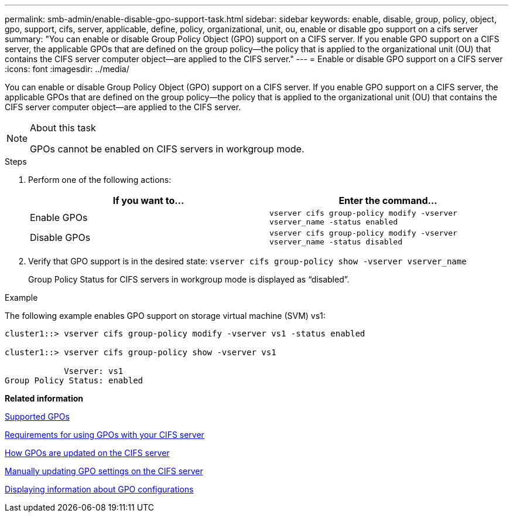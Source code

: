 ---
permalink: smb-admin/enable-disable-gpo-support-task.html
sidebar: sidebar
keywords: enable, disable, group, policy, object, gpo, support, cifs, server, applicable, define, policy, organizational, unit, ou, enable or disable gpo support on a cifs server
summary: "You can enable or disable Group Policy Object (GPO) support on a CIFS server. If you enable GPO support on a CIFS server, the applicable GPOs that are defined on the group policy—the policy that is applied to the organizational unit (OU) that contains the CIFS server computer object—are applied to the CIFS server."
---
= Enable or disable GPO support on a CIFS server
:icons: font
:imagesdir: ../media/

[.lead]
You can enable or disable Group Policy Object (GPO) support on a CIFS server. If you enable GPO support on a CIFS server, the applicable GPOs that are defined on the group policy--the policy that is applied to the organizational unit (OU) that contains the CIFS server computer object--are applied to the CIFS server.

.About this task

[NOTE]
====
GPOs cannot be enabled on CIFS servers in workgroup mode.
====

.Steps

. Perform one of the following actions:
+
[options="header"]
|===
| If you want to...| Enter the command...
a|
Enable GPOs
a|
`vserver cifs group-policy modify -vserver vserver_name -status enabled`
a|
Disable GPOs
a|
`vserver cifs group-policy modify -vserver vserver_name -status disabled`
|===

. Verify that GPO support is in the desired state: `vserver cifs group-policy show -vserver vserver_name`
+
Group Policy Status for CIFS servers in workgroup mode is displayed as "`disabled`".

.Example

The following example enables GPO support on storage virtual machine (SVM) vs1:

----
cluster1::> vserver cifs group-policy modify -vserver vs1 -status enabled

cluster1::> vserver cifs group-policy show -vserver vs1

            Vserver: vs1
Group Policy Status: enabled
----

*Related information*

xref:supported-gpos-concept.adoc[Supported GPOs]

xref:requirements-gpos-concept.adoc[Requirements for using GPOs with your CIFS server]

xref:gpos-updated-server-concept.adoc[How GPOs are updated on the CIFS server]

xref:manual-update-gpo-settings-task.adoc[Manually updating GPO settings on the CIFS server]

xref:display-gpo-config-task.adoc[Displaying information about GPO configurations]
